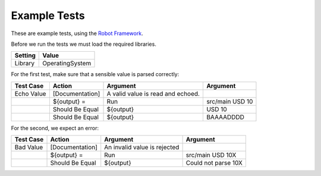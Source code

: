 
Example Tests
-------------

These are example tests, using the `Robot Framework
<http://robotframework.org>`_.

Before we run the tests we must load the required libraries.

=========  ===============
 Setting       Value
=========  ===============
Library    OperatingSystem
=========  ===============

For the first test, make sure that a sensible value is parsed
correctly:

===========  ===============  =================  ================
 Test Case       Action           Argument          Argument     
===========  ===============  =================  ================
Echo Value   [Documentation]  A valid value is 
                              read and echoed.
\            ${output} =      Run                src/main USD 10
\            Should Be Equal  ${output}          USD 10
\            Should Be Equal  ${output}          BAAAADDDD
===========  ===============  =================  ================

For the second, we expect an error:


===========  ===============  =================  ===================
 Test Case       Action           Argument          Argument     
===========  ===============  =================  ===================
Bad Value    [Documentation]  An invalid value
                              is rejected
\            ${output} =      Run                src/main USD 10X
\            Should Be Equal  ${output}          Could not parse 10X
===========  ===============  =================  ===================

